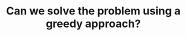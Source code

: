 :PROPERTIES:
:ID:       1CA3366B-D045-4BF4-9E39-DFA5131EF937
:END:
#+TITLE: Can we solve the problem using a greedy approach?
